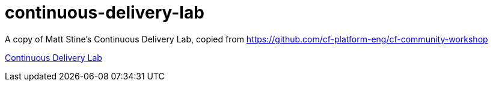 continuous-delivery-lab
=======================

A copy of Matt Stine's Continuous Delivery Lab, copied from https://github.com/cf-platform-eng/cf-community-workshop 

link:continuous-delivery-lab.adoc[Continuous Delivery Lab]
